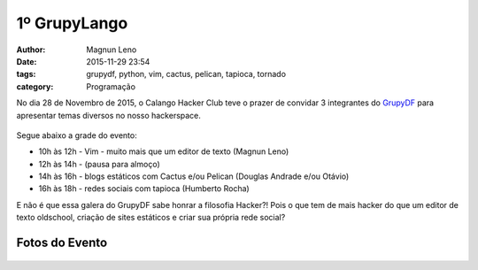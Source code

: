 1º GrupyLango
=============
:author: Magnun Leno
:date: 2015-11-29 23:54
:tags: grupydf, python, vim, cactus, pelican, tapioca, tornado
:category: Programação

No dia 28 de Novembro de 2015, o Calango Hacker Club teve o prazer de convidar
3 integrantes do `GrupyDF`_ para apresentar temas diversos no nosso hackerspace.

.. figure:: {filename}/images/grupylango/grupylango-banner.png
    :target: {filename}/images/grupylango/grupylango-banner.png
    :alt: Grupylango
    :align: center

Segue abaixo a grade do evento:

* 10h às 12h - Vim - muito mais que um editor de texto (Magnun Leno)
* 12h às 14h - (pausa para almoço)
* 14h às 16h - blogs estáticos com Cactus e/ou Pelican (Douglas Andrade e/ou Otávio)
* 16h às 18h - redes sociais com tapioca (Humberto Rocha) 

E não é que essa galera do GrupyDF sabe honrar a filosofia Hacker?! Pois o que
tem de mais hacker do que um editor de texto oldschool, criação de sites
estáticos e criar sua própria rede social? 

Fotos do Evento
---------------

.. figure:: {filename}/images/grupylango/grupylango-01.jpg
    :target: {filename}/images/grupylango/grupylango-01.jpg
    :alt: Grupylango
    :align: center

.. figure:: {filename}/images/grupylango/grupylango-02.jpg
    :target: {filename}/images/grupylango/grupylango-02.jpg
    :alt: Grupylango
    :align: center

.. figure:: {filename}/images/grupylango/grupylango-03.jpg
    :target: {filename}/images/grupylango/grupylango-03.jpg
    :alt: Grupylango
    :align: center

.. figure:: {filename}/images/grupylango/grupylango-04.jpg
    :target: {filename}/images/grupylango/grupylango-04.jpg
    :alt: Grupylango
    :align: center

.. figure:: {filename}/images/grupylango/grupylango-05.jpg
    :target: {filename}/images/grupylango/grupylango-05.jpg
    :alt: Grupylango
    :align: center

.. figure:: {filename}/images/grupylango/grupylango-06.jpg
    :target: {filename}/images/grupylango/grupylango-06.jpg
    :alt: Grupylango
    :align: center


.. _GrupyDF: http://grupydf.github.io
